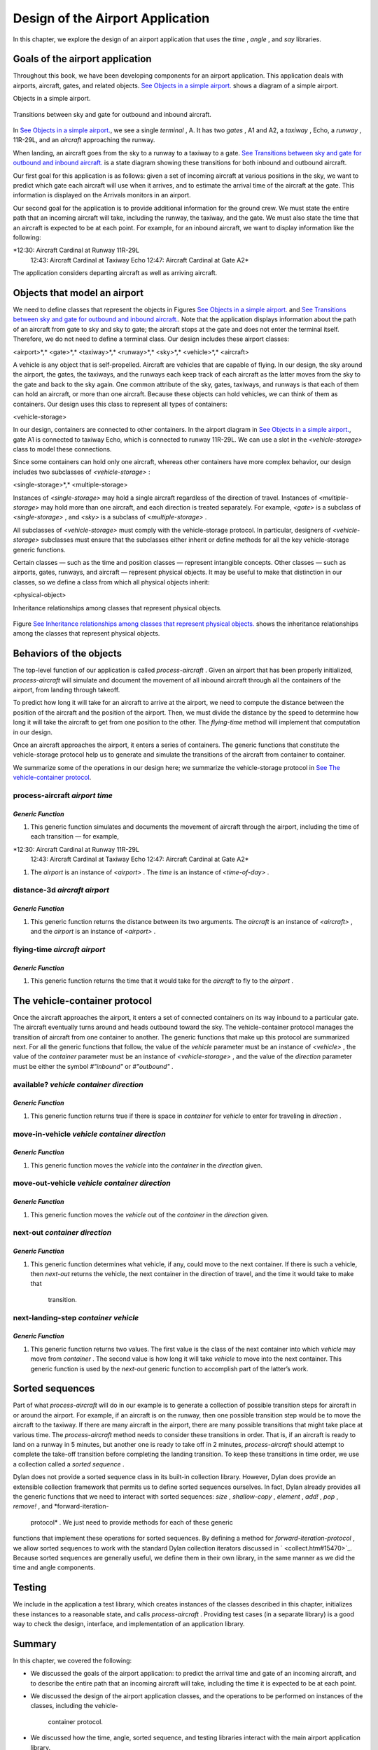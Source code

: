 Design of the Airport Application
=================================

In this chapter, we explore the design of an airport application that
uses the *time* , *angle* , and *say* libraries.

Goals of the airport application
--------------------------------

Throughout this book, we have been developing components for an airport
application. This application deals with airports, aircraft, gates, and
related objects. `See Objects in a simple airport. <design.htm#83800>`_
shows a diagram of a simple airport.

Objects in a simple airport.
                            

.. figure:: design-2.gif
   :align: center
   :alt: 

.. figure:: design-3.gif
   :align: center
   :alt: 

Transitions between sky and gate for outbound and inbound aircraft.
                                                                   

.. figure:: design-2.gif
   :align: center
   :alt: 

.. figure:: design-4.gif
   :align: center
   :alt: 

In `See Objects in a simple airport. <design.htm#83800>`_, we see a
single *terminal* , A. It has two *gates* , A1 and A2, a *taxiway* ,
Echo, a *runway* , 11R-29L, and an *aircraft* approaching the runway.

When landing, an aircraft goes from the sky to a runway to a taxiway to
a gate. `See Transitions between sky and gate for outbound and inbound
aircraft. <design.htm#41337>`_ is a state diagram showing these
transitions for both inbound and outbound aircraft.

Our first goal for this application is as follows: given a set of
incoming aircraft at various positions in the sky, we want to predict
which gate each aircraft will use when it arrives, and to estimate the
arrival time of the aircraft at the gate. This information is displayed
on the Arrivals monitors in an airport.

Our second goal for the application is to provide additional information
for the ground crew. We must state the entire path that an incoming
aircraft will take, including the runway, the taxiway, and the gate. We
must also state the time that an aircraft is expected to be at each
point. For example, for an inbound aircraft, we want to display
information like the following:

*12:30: Aircraft Cardinal at Runway 11R-29L
 12:43: Aircraft Cardinal at Taxiway Echo
 12:47: Aircraft Cardinal at Gate A2*

The application considers departing aircraft as well as arriving
aircraft.

Objects that model an airport
-----------------------------

We need to define classes that represent the objects in Figures `See
Objects in a simple airport. <design.htm#83800>`_ and `See Transitions
between sky and gate for outbound and inbound
aircraft. <design.htm#41337>`_. Note that the application displays
information about the path of an aircraft from gate to sky and sky to
gate; the aircraft stops at the gate and does not enter the terminal
itself. Therefore, we do not need to define a terminal class. Our design
includes these airport classes:

<airport>*,* <gate>*,* <taxiway>*,* <runway>*,* <sky>*,* <vehicle>*,*
<aircraft>

A vehicle is any object that is self-propelled. Aircraft are vehicles
that are capable of flying. In our design, the sky around the airport,
the gates, the taxiways, and the runways each keep track of each
aircraft as the latter moves from the sky to the gate and back to the
sky again. One common attribute of the sky, gates, taxiways, and runways
is that each of them can hold an aircraft, or more than one aircraft.
Because these objects can hold vehicles, we can think of them as
containers. Our design uses this class to represent all types of
containers:

<vehicle-storage>

In our design, containers are connected to other containers. In the
airport diagram in `See Objects in a simple
airport. <design.htm#83800>`_, gate A1 is connected to taxiway Echo,
which is connected to runway 11R-29L. We can use a slot in the
*<vehicle-storage>* class to model these connections.

Since some containers can hold only one aircraft, whereas other
containers have more complex behavior, our design includes two
subclasses of *<vehicle-storage>* :

<single-storage>*,* <multiple-storage>

Instances of *<single-storage>* may hold a single aircraft regardless of
the direction of travel. Instances of *<multiple-storage>* may hold more
than one aircraft, and each direction is treated separately. For
example, *<gate>* is a subclass of *<single-storage>* , and *<sky>* is a
subclass of *<multiple-storage>* .

All subclasses of *<vehicle-storage>* must comply with the
vehicle-storage protocol. In particular, designers of
*<vehicle-storage>* subclasses must ensure that the subclasses either
inherit or define methods for all the key vehicle-storage generic
functions.

Certain classes — such as the time and position classes — represent
intangible concepts. Other classes — such as airports, gates, runways,
and aircraft — represent physical objects. It may be useful to make that
distinction in our classes, so we define a class from which all physical
objects inherit:

<physical-object>

Inheritance relationships among classes that represent physical objects.
                                                                        

.. figure:: design-2.gif
   :align: center
   :alt: 

.. figure:: design-5.gif
   :align: center
   :alt: 
Figure `See Inheritance relationships among classes that represent
physical objects. <design.htm#11298>`_ shows the inheritance
relationships among the classes that represent physical objects.

Behaviors of the objects
------------------------

The top-level function of our application is called *process-aircraft* .
Given an airport that has been properly initialized, *process-aircraft*
will simulate and document the movement of all inbound aircraft through
all the containers of the airport, from landing through takeoff.

To predict how long it will take for an aircraft to arrive at the
airport, we need to compute the distance between the position of the
aircraft and the position of the airport. Then, we must divide the
distance by the speed to determine how long it will take the aircraft to
get from one position to the other. The *flying-time* method will
implement that computation in our design.

Once an aircraft approaches the airport, it enters a series of
containers. The generic functions that constitute the vehicle-storage
protocol help us to generate and simulate the transitions of the
aircraft from container to container.

We summarize some of the operations in our design here; we summarize the
vehicle-storage protocol in `See The vehicle-container
protocol <design.htm#18846>`_.

process-aircraft *airport time*
'''''''''''''''''''''''''''''''

*Generic Function*
~~~~~~~~~~~~~~~~~~

#. This generic function simulates and documents the movement of
   aircraft through the airport, including the time of each transition —
   for example,

*12:30: Aircraft Cardinal at Runway 11R-29L
 12:43: Aircraft Cardinal at Taxiway Echo
 12:47: Aircraft Cardinal at Gate A2*

#. The *airport* is an instance of *<airport>* . The *time* is an
   instance of *<time-of-day>* .

distance-3d *aircraft airport*
''''''''''''''''''''''''''''''

*Generic Function*
~~~~~~~~~~~~~~~~~~

#. This generic function returns the distance between its two arguments.
   The *aircraft* is an instance of *<aircraft>* , and the *airport* is
   an instance of *<airport>* .

flying-time *aircraft airport*
''''''''''''''''''''''''''''''

*Generic Function*
~~~~~~~~~~~~~~~~~~

#. This generic function returns the time that it would take for the
   *aircraft* to fly to the *airport* .

The vehicle-container protocol
------------------------------

Once the aircraft approaches the airport, it enters a set of connected
containers on its way inbound to a particular gate. The aircraft
eventually turns around and heads outbound toward the sky. The
vehicle-container protocol manages the transition of aircraft from one
container to another. The generic functions that make up this protocol
are summarized next. For all the generic functions that follow, the
value of the *vehicle* parameter must be an instance of *<vehicle>* ,
the value of the *container* parameter must be an instance of
*<vehicle-storage>* , and the value of the *direction* parameter must be
either the symbol *#"inbound"* or *#"outbound"* .

available? *vehicle container direction*
''''''''''''''''''''''''''''''''''''''''

*Generic Function*
~~~~~~~~~~~~~~~~~~

#. This generic function returns true if there is space in *container*
   for *vehicle* to enter for traveling in *direction* .

move-in-vehicle *vehicle container direction*
'''''''''''''''''''''''''''''''''''''''''''''

*Generic Function*
~~~~~~~~~~~~~~~~~~

#. This generic function moves the *vehicle* into the *container* in the
   *direction* given.

move-out-vehicle *vehicle container direction*
''''''''''''''''''''''''''''''''''''''''''''''

*Generic Function*
~~~~~~~~~~~~~~~~~~

#. This generic function moves the *vehicle* out of the *container* in
   the *direction* given.

next-out *container direction*
''''''''''''''''''''''''''''''

*Generic Function*
~~~~~~~~~~~~~~~~~~

#. This generic function determines what vehicle, if any, could move to
   the next container. If there is such a vehicle, then *next-out*
   returns the vehicle, the next container in the direction of travel,
   and the time it would take to make that
    transition.

next-landing-step *container vehicle*
'''''''''''''''''''''''''''''''''''''

*Generic Function*
~~~~~~~~~~~~~~~~~~

#. This generic function returns two values. The first value is the
   class of the next container into which *vehicle* may move from
   *container* . The second value is how long it will take *vehicle* to
   move into the next container. This generic function is used by the
   *next-out* generic function to accomplish part of the latter’s work.

Sorted sequences
----------------

Part of what *process-aircraft* will do in our example is to generate a
collection of possible transition steps for aircraft in or around the
airport. For example, if an aircraft is on the runway, then one possible
transition step would be to move the aircraft to the taxiway. If there
are many aircraft in the airport, there are many possible transitions
that might take place at various time. The *process-aircraft* method
needs to consider these transitions in order. That is, if an aircraft is
ready to land on a runway in 5 minutes, but another one is ready to take
off in 2 minutes, *process-aircraft* should attempt to complete the
take-off transition before completing the landing transition. To keep
these transitions in time order, we use a collection called a *sorted
sequence* .

Dylan does not provide a sorted sequence class in its built-in
collection library. However, Dylan does provide an extensible collection
framework that permits us to define sorted sequences ourselves. In fact,
Dylan already provides all the generic functions that we need to
interact with sorted sequences: *size* , *shallow-copy* , *element* ,
*add!* , *pop* , *remove!* , and *forward-iteration-
 protocol* . We just need to provide methods for each of these generic
functions that implement these operations for sorted sequences. By
defining a method for *forward-iteration-protocol* , we allow sorted
sequences to work with the standard Dylan collection iterators discussed
in ` <collect.htm#15470>`_. Because sorted sequences are generally
useful, we define them in their own library, in the same manner as we
did the time and angle components.

Testing
-------

We include in the application a test library, which creates instances of
the classes described in this chapter, initializes these instances to a
reasonable state, and calls *process-aircraft* . Providing test cases
(in a separate library) is a good way to check the design, interface,
and implementation of an application library.

Summary
-------

In this chapter, we covered the following:

-  We discussed the goals of the airport application: to predict the
   arrival time and gate of an incoming aircraft, and to describe the
   entire path that an incoming aircraft will take, including the time
   it is expected to be at each point.
-  We discussed the design of the airport application classes, and the
   operations to be performed on instances of the classes, including the
   vehicle-
    container protocol.
-  We discussed how the time, angle, sorted sequence, and testing
   libraries interact with the main airport application library.

In ` <heap.htm#15470>`_, we implement sorted sequences. In
` <nlanding.htm#15470>`_, we implement the airport application.

